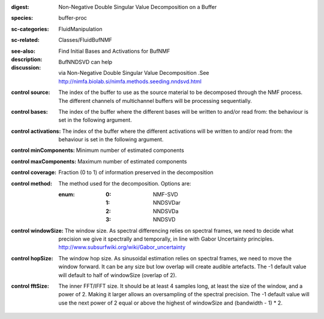:digest: Non-Negative Double Singular Value Decomposition on a Buffer
:species: buffer-proc
:sc-categories: FluidManipulation
:sc-related: Classes/FluidBufNMF
:see-also: 
:description: Find Initial Bases and Activations for BufNMF
:discussion:

    BufNNDSVD can help 
    
    via Non-Negative Double Singular Value Decomposition .See http://nimfa.biolab.si/nimfa.methods.seeding.nndsvd.html



:control source:

   The index of the buffer to use as the source material to be decomposed through the NMF process. The different channels of multichannel buffers will be processing sequentially.

:control bases:

   The index of the buffer where the different bases will be written to and/or read from: the behaviour is set in the following argument.

:control activations:

   The index of the buffer where the different activations will be written to and/or read from: the behaviour is set in the following argument.

:control minComponents:

   Minimum number of estimated components

:control maxComponents:

   Maximum number of estimated components

:control coverage:

   Fraction (0 to 1) of information preserved in the decomposition

:control method:

   The method used for the decomposition. Options are:
   
   :enum:
    
    :0: 
      NMF-SVD
      
    :1: 
      NNDSVDar
    
    :2: 
      NNDSVDa 
    
    :3: 
      NNDSVD

:control windowSize:

   The window size. As spectral differencing relies on spectral frames, we need to decide what precision we give it spectrally and temporally, in line with Gabor Uncertainty principles. http://www.subsurfwiki.org/wiki/Gabor_uncertainty

:control hopSize:

   The window hop size. As sinusoidal estimation relies on spectral frames, we need to move the window forward. It can be any size but low overlap will create audible artefacts. The -1 default value will default to half of windowSize (overlap of 2).

:control fftSize:

   The inner FFT/IFFT size. It should be at least 4 samples long, at least the size of the window, and a power of 2. Making it larger allows an oversampling of the spectral precision. The -1 default value will use the next power of 2 equal or above the highest of windowSize and (bandwidth - 1) * 2.
